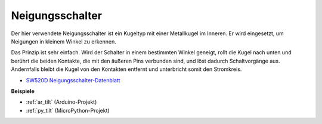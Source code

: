 .. _cpn_tilt:

Neigungsschalter
=============================

.. image:: img/tilt_switch.png
    :width: 80
    :align: center

Der hier verwendete Neigungsschalter ist ein Kugeltyp mit einer Metallkugel im Inneren. Er wird eingesetzt, um Neigungen in kleinem Winkel zu erkennen.

Das Prinzip ist sehr einfach. Wird der Schalter in einem bestimmten Winkel geneigt, rollt die Kugel nach unten und berührt die beiden Kontakte, die mit den äußeren Pins verbunden sind, und löst dadurch Schaltvorgänge aus. Andernfalls bleibt die Kugel von den Kontakten entfernt und unterbricht somit den Stromkreis.

.. image:: img/tilt_symbol.png
    :width: 600

* `SW520D Neigungsschalter-Datenblatt <https://www.tme.com/Document/f1e6cedd8cb7feeb250b353b6213ec6c/SW-520D.pdf>`_

**Beispiele**

* :ref:`ar_tilt` (Arduino-Projekt)
* :ref:`py_tilt` (MicroPython-Projekt)

